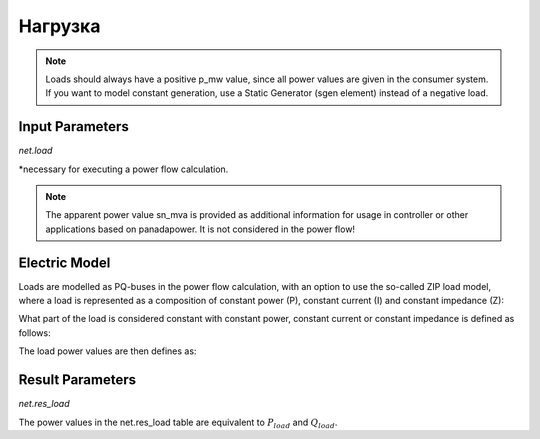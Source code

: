 ﻿=============
Нагрузка
=============

.. note::

   Loads should always have a positive p_mw value, since all power values are given in the consumer system. If you want to model constant generation, use a Static Generator (sgen element) instead of a negative load.

.. seealso::
    :ref:`Unit Systems and Conventions <conventions>`


Input Parameters
=====================

*net.load*

.. tabularcolumns:: |p{0.10\linewidth}|p{0.10\linewidth}|p{0.25\linewidth}|p{0.40\linewidth}|

.. csv-table::
   :file: load_par.csv
   :delim: ;
   :widths: 10, 10, 25, 40

\*necessary for executing a power flow calculation.

.. note::
    
    The apparent power value sn_mva is provided as additional information for usage in controller or other applications based on panadapower. It is not considered in the power flow!  

Electric Model
=================

Loads are modelled as PQ-buses in the power flow calculation, with an option to use the so-called ZIP load model, where a load is represented as a composition of constant power (P), constant current (I) and constant impedance (Z):

.. image:: load.png
	:width: 8em
	:alt: alternate Text
	:align: center


What part of the load is considered constant with constant power, constant current or constant impedance is defined as follows:
  
.. math::
   :nowrap:
   
    \begin{align*}
    z_{const} =& const\_z\_percent / 100 \\
    i_{const} =& const\_i\_percent / 100 \\
    p_{const} =& (100 - const\_z\_percent - const\_i\_percent) / 100
    \end{align*}
    
The load power values are then defines as:

.. math::
   :nowrap:
   
   \begin{align*}
    P_{load} =&  p\_mw \cdot scaling \cdot (p_{const} + z_{const} \cdot V^2 + i_{const} \cdot V ) \\
    Q_{load} =&  q\_mvar \cdot scaling \cdot (p_{const} + z_{const} \cdot V^2 + i_{const} \cdot V)
    \end{align*}


Result Parameters
==========================    
*net.res_load*

.. tabularcolumns:: |p{0.10\linewidth}|p{0.10\linewidth}|p{0.45\linewidth}|
.. csv-table:: 
   :file: load_res.csv
   :delim: ;
   :widths: 10, 10, 45
   
The power values in the net.res_load table are equivalent to :math:`P_{load}` and :math:`Q_{load}`.

